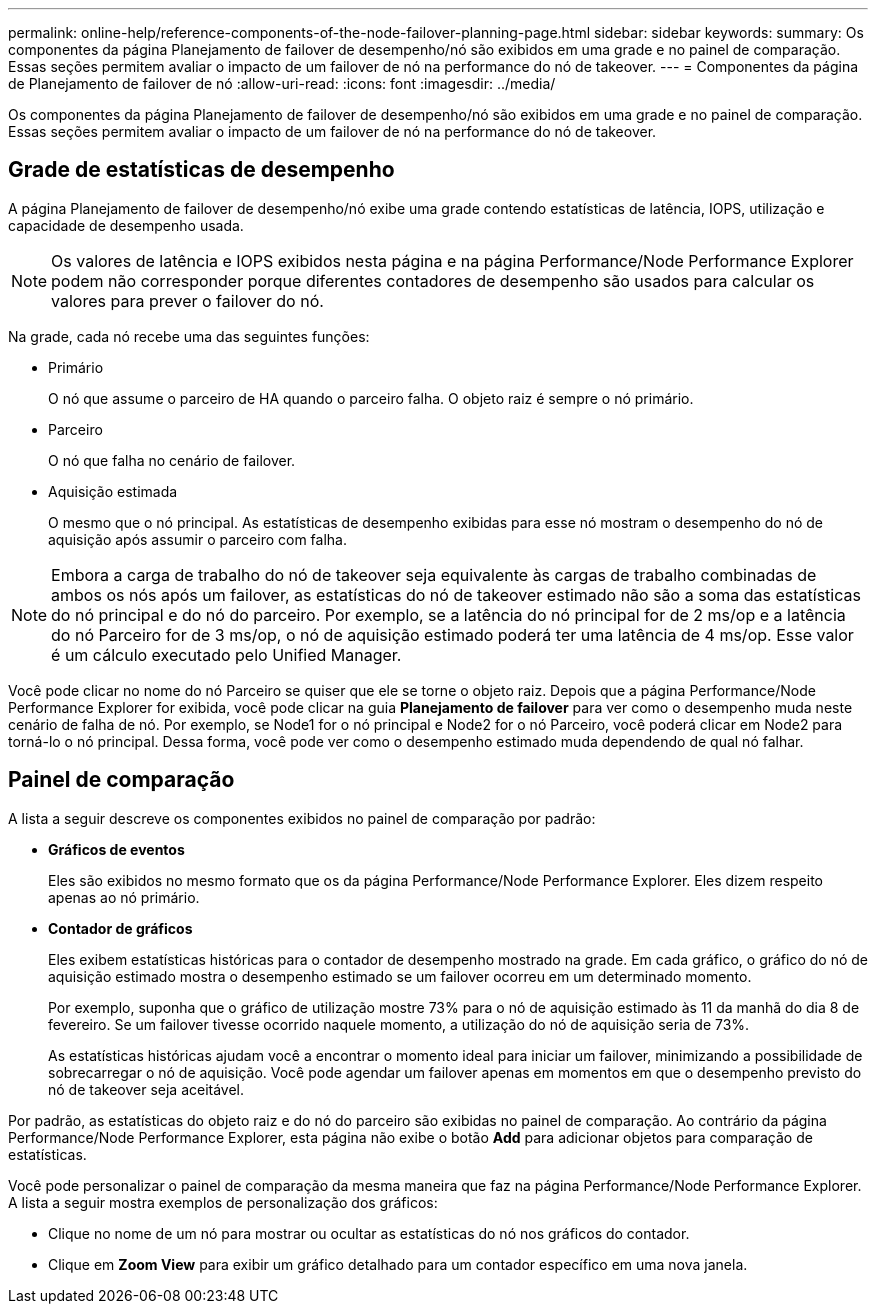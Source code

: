 ---
permalink: online-help/reference-components-of-the-node-failover-planning-page.html 
sidebar: sidebar 
keywords:  
summary: Os componentes da página Planejamento de failover de desempenho/nó são exibidos em uma grade e no painel de comparação. Essas seções permitem avaliar o impacto de um failover de nó na performance do nó de takeover. 
---
= Componentes da página de Planejamento de failover de nó
:allow-uri-read: 
:icons: font
:imagesdir: ../media/


[role="lead"]
Os componentes da página Planejamento de failover de desempenho/nó são exibidos em uma grade e no painel de comparação. Essas seções permitem avaliar o impacto de um failover de nó na performance do nó de takeover.



== Grade de estatísticas de desempenho

A página Planejamento de failover de desempenho/nó exibe uma grade contendo estatísticas de latência, IOPS, utilização e capacidade de desempenho usada.

[NOTE]
====
Os valores de latência e IOPS exibidos nesta página e na página Performance/Node Performance Explorer podem não corresponder porque diferentes contadores de desempenho são usados para calcular os valores para prever o failover do nó.

====
Na grade, cada nó recebe uma das seguintes funções:

* Primário
+
O nó que assume o parceiro de HA quando o parceiro falha. O objeto raiz é sempre o nó primário.

* Parceiro
+
O nó que falha no cenário de failover.

* Aquisição estimada
+
O mesmo que o nó principal. As estatísticas de desempenho exibidas para esse nó mostram o desempenho do nó de aquisição após assumir o parceiro com falha.



[NOTE]
====
Embora a carga de trabalho do nó de takeover seja equivalente às cargas de trabalho combinadas de ambos os nós após um failover, as estatísticas do nó de takeover estimado não são a soma das estatísticas do nó principal e do nó do parceiro. Por exemplo, se a latência do nó principal for de 2 ms/op e a latência do nó Parceiro for de 3 ms/op, o nó de aquisição estimado poderá ter uma latência de 4 ms/op. Esse valor é um cálculo executado pelo Unified Manager.

====
Você pode clicar no nome do nó Parceiro se quiser que ele se torne o objeto raiz. Depois que a página Performance/Node Performance Explorer for exibida, você pode clicar na guia *Planejamento de failover* para ver como o desempenho muda neste cenário de falha de nó. Por exemplo, se Node1 for o nó principal e Node2 for o nó Parceiro, você poderá clicar em Node2 para torná-lo o nó principal. Dessa forma, você pode ver como o desempenho estimado muda dependendo de qual nó falhar.



== Painel de comparação

A lista a seguir descreve os componentes exibidos no painel de comparação por padrão:

* *Gráficos de eventos*
+
Eles são exibidos no mesmo formato que os da página Performance/Node Performance Explorer. Eles dizem respeito apenas ao nó primário.

* *Contador de gráficos*
+
Eles exibem estatísticas históricas para o contador de desempenho mostrado na grade. Em cada gráfico, o gráfico do nó de aquisição estimado mostra o desempenho estimado se um failover ocorreu em um determinado momento.

+
Por exemplo, suponha que o gráfico de utilização mostre 73% para o nó de aquisição estimado às 11 da manhã do dia 8 de fevereiro. Se um failover tivesse ocorrido naquele momento, a utilização do nó de aquisição seria de 73%.

+
As estatísticas históricas ajudam você a encontrar o momento ideal para iniciar um failover, minimizando a possibilidade de sobrecarregar o nó de aquisição. Você pode agendar um failover apenas em momentos em que o desempenho previsto do nó de takeover seja aceitável.



Por padrão, as estatísticas do objeto raiz e do nó do parceiro são exibidas no painel de comparação. Ao contrário da página Performance/Node Performance Explorer, esta página não exibe o botão *Add* para adicionar objetos para comparação de estatísticas.

Você pode personalizar o painel de comparação da mesma maneira que faz na página Performance/Node Performance Explorer. A lista a seguir mostra exemplos de personalização dos gráficos:

* Clique no nome de um nó para mostrar ou ocultar as estatísticas do nó nos gráficos do contador.
* Clique em *Zoom View* para exibir um gráfico detalhado para um contador específico em uma nova janela.

